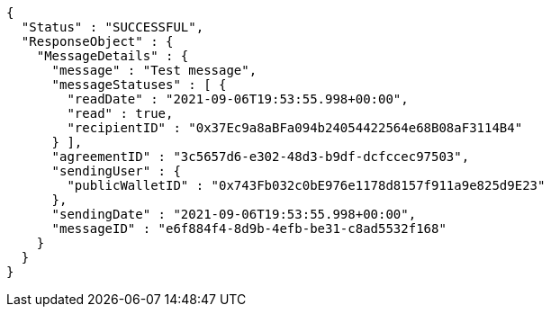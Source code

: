 [source,options="nowrap"]
----
{
  "Status" : "SUCCESSFUL",
  "ResponseObject" : {
    "MessageDetails" : {
      "message" : "Test message",
      "messageStatuses" : [ {
        "readDate" : "2021-09-06T19:53:55.998+00:00",
        "read" : true,
        "recipientID" : "0x37Ec9a8aBFa094b24054422564e68B08aF3114B4"
      } ],
      "agreementID" : "3c5657d6-e302-48d3-b9df-dcfccec97503",
      "sendingUser" : {
        "publicWalletID" : "0x743Fb032c0bE976e1178d8157f911a9e825d9E23"
      },
      "sendingDate" : "2021-09-06T19:53:55.998+00:00",
      "messageID" : "e6f884f4-8d9b-4efb-be31-c8ad5532f168"
    }
  }
}
----